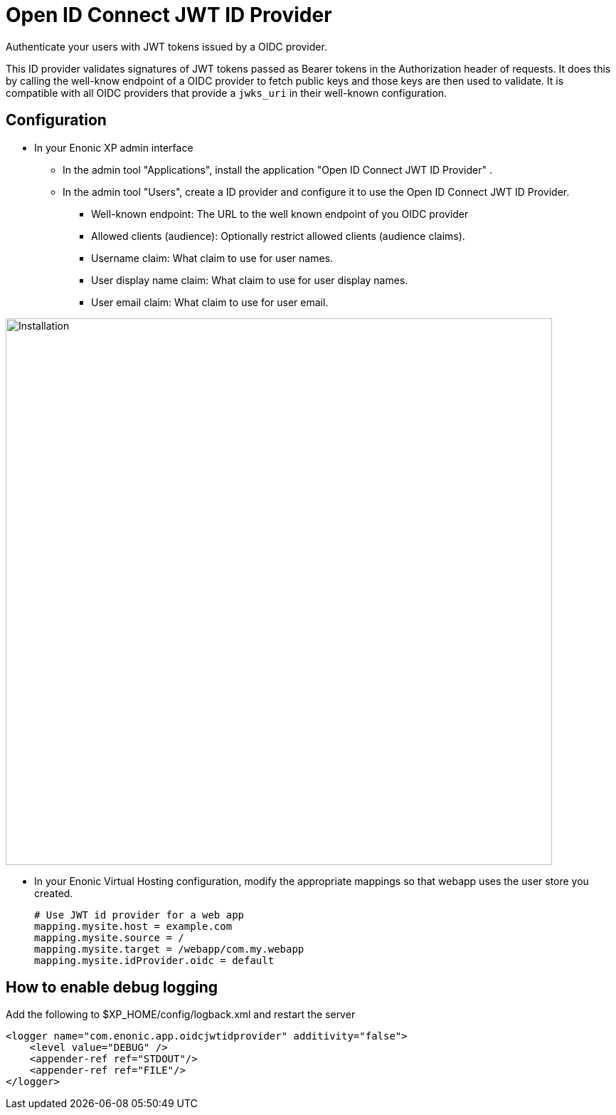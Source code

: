 = Open ID Connect JWT ID Provider

Authenticate your users with JWT tokens issued by a OIDC provider.

This ID provider validates signatures of JWT tokens passed as Bearer tokens in the Authorization header of requests. It does this by calling the well-know endpoint of a OIDC provider to fetch public keys and those keys are then used to validate. It is compatible with all OIDC providers that provide a `jwks_uri` in their well-known configuration.

== Configuration

* In your Enonic XP admin interface
** In the admin tool "Applications", install the application "Open ID Connect JWT ID Provider" .
** In the admin tool "Users", create a ID provider and configure it to use the Open ID Connect JWT ID Provider.
*** Well-known endpoint: The URL to the well known endpoint of you OIDC provider
*** Allowed clients (audience): Optionally restrict allowed clients (audience claims).
*** Username claim: What claim to use for user names.
*** User display name claim: What claim to use for user display names.
*** User email claim: What claim to use for user email.

image::images/jwt01.png[Installation,768]

* In your Enonic Virtual Hosting configuration, modify the appropriate mappings so that webapp uses the user store you created.

    # Use JWT id provider for a web app
    mapping.mysite.host = example.com
    mapping.mysite.source = /
    mapping.mysite.target = /webapp/com.my.webapp
    mapping.mysite.idProvider.oidc = default

== How to enable debug logging

Add the following to $XP_HOME/config/logback.xml and restart the server

    <logger name="com.enonic.app.oidcjwtidprovider" additivity="false">
        <level value="DEBUG" />
        <appender-ref ref="STDOUT"/>
        <appender-ref ref="FILE"/>
    </logger>